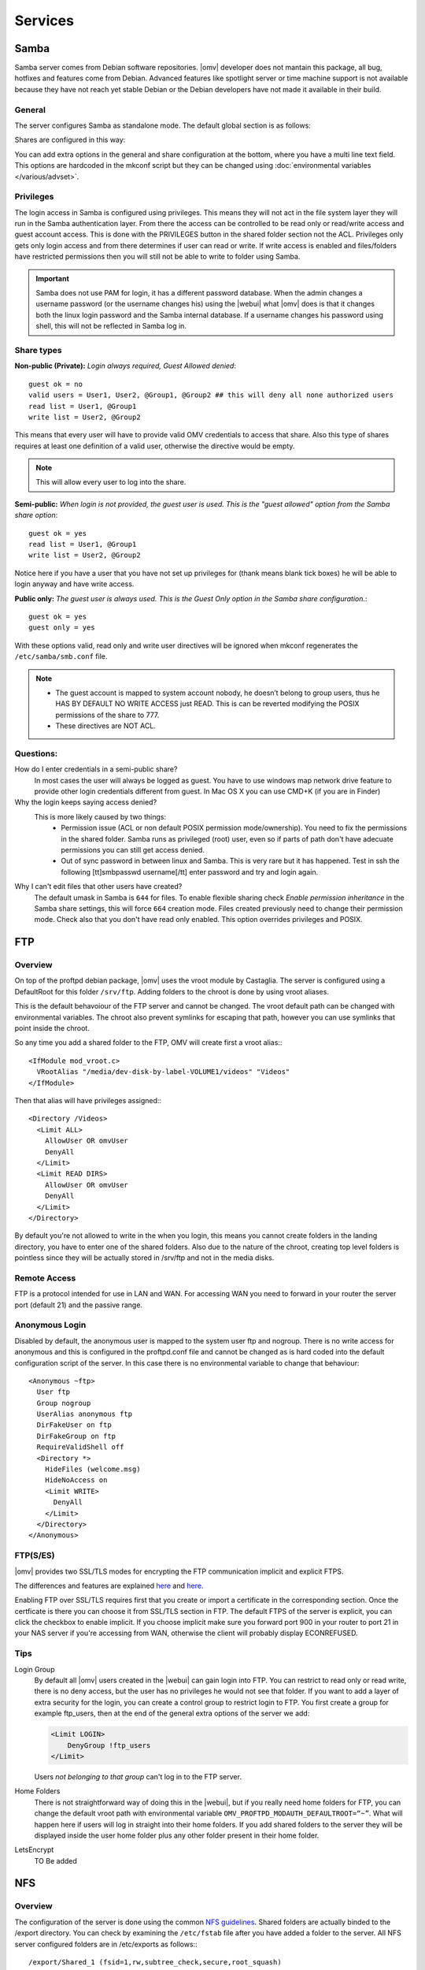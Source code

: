 Services
####


Samba
====

Samba server comes from Debian software repositories. |omv| developer does not mantain this package, all bug, hotfixes and features come from Debian. Advanced features like spotlight server or time machine support is not available because they have not reach yet stable Debian or the Debian developers have not made it available in their build.

General
^^^^

The server configures Samba as standalone mode. The default global section is as follows:

..  code-block::conf

	[global]
	workgroup = HOME
	server string = %h server
	dns proxy = no
	log level = 0
	syslog = 0
	log file = /var/log/samba/log.%m
	max log size = 1000
	syslog only = yes
	panic action = /usr/share/samba/panic-action %d
	encrypt passwords = true
	passdb backend = tdbsam
	obey pam restrictions = no
	unix password sync = no
	passwd program = /usr/bin/passwd %u
	passwd chat = *Enter\snew\s*\spassword:* %n\n *Retype\snew\s*\spassword:* %n\n *password\supdated\ssuccessfully* .
	pam password change = yes
	socket options = TCP_NODELAY IPTOS_LOWDELAY
	guest account = nobody
	load printers = no
	disable spoolss = yes
	printing = bsd
	printcap name = /dev/null
	unix extensions = yes
	wide links = no
	create mask = 0777
	directory mask = 0777
	use sendfile = yes
	aio read size = 16384
	aio write size = 16384
	null passwords = no
	local master = yes
	time server = no
	wins support = no


Shares are configured in this way:

..  code-block::conf

	[MyDocuments]
	path = /media//dev/disk/by-label/VOLUME1/Documents/
	guest ok = no
	read only = no
	browseable = yes
	inherit acls = yes
	inherit permissions = no
	ea support = no
	store dos attributes = no
	printable = no
	create mask = 0755
	force create mode = 0644
	directory mask = 0755
	force directory mode = 0755
	hide dot files = yes
	valid users = "john"
	invalid users =
	read list =
	write list = "john"


You can add extra options in the general and share configuration at the bottom, where you have a multi line text field. This options are hardcoded in the mkconf script but they can be changed using :doc:`environmental variables </various/advset>`.


Privileges
^^^^

The login access in Samba is configured using privileges. This means they will not act in the file system layer they will run in the Samba authentication layer. From there the access can be controlled to be read only or read/write access and guest account access. This is done with the PRIVILEGES button in the shared folder section not the ACL.
Privileges only gets only login access and from there determines if user can read or write. If write access is enabled and files/folders have restricted permissions then you will still not be able to write to folder using Samba.

.. important::
	Samba does not use PAM for login, it has a different password database. When the admin changes a username password (or the username changes his) using the |webui| what |omv| does is that it changes both the linux login password and the Samba internal database. If a username changes his password using shell, this will not be reflected in Samba log in.

Share types
^^^^
**Non-public (Private):** *Login always required, Guest Allowed denied*::

	guest ok = no
	valid users = User1, User2, @Group1, @Group2 ## this will deny all none authorized users
	read list = User1, @Group1
	write list = User2, @Group2

This means that every user will have to provide valid OMV credentials to access that share. Also this type of shares requires at least one definition of a valid user, otherwise the directive would be empty.

.. note::
	This will allow every user to log into the share.

**Semi-public:**
*When login is not provided, the guest user is used. This is the "guest allowed" option from the Samba share option*::
	guest ok = yes
	read list = User1, @Group1
	write list = User2, @Group2

Notice here if you have a user that you have not set up privileges for (thank means blank tick boxes) he will be able to login anyway and have write access.

**Public only:** *The guest user is always used. This is the Guest Only option in the Samba share configuration.*::

	guest ok = yes
	guest only = yes

With these options valid, read only and write user directives will be ignored when mkconf regenerates the ``/etc/samba/smb.conf`` file.

.. note::
	- The guest account is mapped to system account nobody, he doesn’t belong to group users, thus he HAS BY DEFAULT NO WRITE ACCESS just READ. This is can be reverted modifying the POSIX permissions of the share to 777.
	- These directives are NOT ACL.


Questions:
^^^^
How do I enter credentials in a semi-public share?
	In most cases the user will always be logged as guest.
	You have to use windows map network drive feature to provide other login credentials different from guest.
	In Mac OS X you can use CMD+K (if you are in Finder)

Why the login keeps saying access denied?
	This is more likely caused by two things:
		- Permission issue (ACL or non default POSIX permission mode/ownership). You need to fix the permissions in the shared folder. Samba runs as privileged (root) user, even so if parts of path don't have adecuate permissions you can still get access denied.
		- Out of sync password in between linux and Samba. This is very rare but it has happened. Test in ssh the following [tt]smbpasswd username[/tt] enter password and try and login again.

Why I can't edit files that other users have created?
	The default umask in Samba is ``644`` for files. To enable flexible sharing
	check `Enable permission inheritance` in the Samba share settings, this will
	force ``664`` creation mode. Files created previously need to change their
	permission mode. Check also that you don't have read only enabled. This
	option overrides privileges and POSIX.

FTP
====

Overview
^^^^

On top of the proftpd debian package, |omv| uses the vroot module by Castaglia. The server is configured using a DefaultRoot for this folder ``/srv/ftp``. Adding folders to the chroot is done by using vroot aliases.

This is the default behavoiour of the FTP server and cannot be changed. The vroot default path can be changed with environmental variables. The chroot also prevent symlinks for escaping that path, however you can use symlinks that point inside the chroot.

So any time you add a shared folder to the FTP, OMV will create first a vroot alias:::

	<IfModule mod_vroot.c>
	  VRootAlias "/media/dev-disk-by-label-VOLUME1/videos" "Videos"
	</IfModule>


Then that alias will have privileges assigned:::

	<Directory /Videos>
	  <Limit ALL>
	    AllowUser OR omvUser
	    DenyAll
	  </Limit>
	  <Limit READ DIRS>
	    AllowUser OR omvUser
	    DenyAll
	  </Limit>
	</Directory>

By default you're not allowed to write in the when you login, this means you cannot create folders in the landing directory, you have to enter one of the shared folders. Also due to the nature of the chroot, creating top level folders is pointless since they will be actually stored in /srv/ftp and not in the media disks.

Remote Access
^^^^^^^^^^^^^

FTP is a protocol intended for use in LAN and WAN. For accessing WAN you need to forward in your router the server port (default 21) and the passive range.

Anonymous Login
^^^^^^^^^^^^^^^

Disabled by default, the anonymous user is mapped to the system user ftp and
nogroup. There is no write access for anonymous and this is configured in the
proftpd.conf file and cannot be changed as is hard coded into the default
configuration script of the server. In this case there is no environmental
variable to change that behaviour::

	<Anonymous ~ftp>
	  User ftp
	  Group nogroup
	  UserAlias anonymous ftp
	  DirFakeUser on ftp
	  DirFakeGroup on ftp
	  RequireValidShell off
	  <Directory *>
	    HideFiles (welcome.msg)
	    HideNoAccess on
	    <Limit WRITE>
	      DenyAll
	    </Limit>
	  </Directory>
	</Anonymous>


FTP(S/ES)
^^^^^^^^^
|omv| provides two SSL/TLS modes for encrypting the FTP communication implicit and explicit FTPS.

The differences and features are explained `here <https://en.wikipedia.org/wiki/FTPS>`_ and `here <http://www.jscape.com/blog/bid/75602/Understanding-Key-Differences-Between-FTP-FTPS-and-SFTP>`_.

Enabling FTP over SSL/TLS requires first that you create or import a certificate in the corresponding section. Once the certficate is there you can choose it from SSL/TLS section in FTP. The default FTPS of the server is explicit, you can click the checkbox to enable implicit. If you choose implicit make sure you forward port 900 in your router to port 21 in your NAS server if you're accessing from WAN, otherwise the client will probably display ECONREFUSED.

Tips
^^^^

Login Group
	By default all |omv| users created in the |webui| can gain login into FTP. You can restrict to read only or read write, there is no deny access, but the user has no privileges he would not see that folder. If you want to add a layer of extra security for the login, you can create a control group to restrict login to FTP. You first create a group for example ftp_users, then at the end of the general extra options of the server we add:

	.. code-block:: xml

		​<Limit LOGIN>
		    DenyGroup !ftp_users
		</Limit>

	Users *not belonging to that group* can't log in to the FTP server.

Home Folders
	There is not straightforward way of doing this in the |webui|, but if you really need home folders for FTP, you can change the default vroot path with environmental variable ``OMV_PROFTPD_MODAUTH_DEFAULTROOT=“~”``.
	What will happen here if users will log in straight into their home folders. If you add shared folders to the server they will be displayed inside the user home folder plus any other folder present in their home folder.

LetsEncrypt
	TO Be added

NFS
====

Overview
^^^^^^^^

The configuration of the server is done using the common `NFS guidelines <https://help.ubuntu.com/community/SettingUpNFSHowTo>`_. Shared folders are actually binded to the /export directory. You can check by examining the ``/etc/fstab`` file after you have added a folder to the server. All NFS server configured folders are in /etc/exports as follows:::

	/export/Shared_1 (fsid=1,rw,subtree_check,secure,root_squash)
	/export/Videos 10.10.0.0/24 (fsid=2,rw,subtree_check,secure,nroot_squash)
	/export (ro,fsid=0,root_squash,no_subtree_check,hide)

The first two lines are examples, the last line is the NFSv4 pseudo file system. [1]_ [2]_


Server Shares
^^^^^^^^^^^^^

The following options are available to configure from the |webui|:

	- **Shared folder:** Select a folder, the system will add an bind entry to fstab, mount that bind and add it to /etc/exports file
	- **Client:** Enter a single ip, host or network CIDR notation. Only one entry is allowed at the moment. You can leave it empty if you do not want network security.
	- **Privilege:** This will append read write (rw) or read-only (ro) to ``/etc/exports``. [3]_
	- **Extra options:** Add options according the `exports manual <https://linux.die.net/man/5/exports>`_. If squash options are not specified, the mkconf script will add ``root_squash`` by default which is not displayed in the text field.

	The server also shares by default the pseudo root filesystem of /exports as NFSv4.

Clients
^^^^^^^
To access NFS shares using any debian derived linux distro:

* Mount as NFSv4 all folders in ``/export/`` in ``/mnt/nfs``::

  $ mount 172.34.3.12:/ /mnt/nfs

* Mount as NFSv3 all folders inside ``/export`` in ``/mnt/nfs``::

  $ mount 172.34.3.12:/export /mnt/nfs

* Mount as NFSv3 the folder ``/export/Videos`` in ``/mnt/nfs``::

  $ mount 172.34.3.12:/export/Videos /mnt/nfs

* Mount as NFSv4 the folder ``/export/Videos`` in ``/mnt/nfs``::

  $ mount 172.34.3.12:/Videos /mnt/nfs

Check your distro on how to proceed with different NFS versions.

NFSv4 Pseudo root filesystem
^^^^^^^^^^^^^^^^^^^^^^^^^^^^
The default /export folder is shared with this default options ``ro,wdelay,root_squash,no_subtree_check,fsid=0`` only available to change via environmental variables, so be aware that mounting this path you will encounter permission problems.

Permissions
^^^^^^^^^^^
NFS relies on uid/gid matching at the remote/local filesystem and it doesn't provide any authentication/security at all. Basic security is provided by using network allow, and squash options. If you want extra security in NFS, you will need to configure it to use kerberos ticketing system.

Tips
^^^^
Macos/OSX
	If you want to mount your NFS exports, add insecure in extra opions or use ``resvport`` in the command line.

	Example::

	$ sudo mount -t nfs -o resvport,rw 192.168.3.1:/export/Videos /private/nfs

Debian
	Debian distributions (and many others) always include the group users with gid=100 by default, if you want to resolve permissions easily for all users of a PC using linux add anonuid=100 in extra options. This will force all mounts to use that gid.

Symlinks
	This are not followed in NFS outside of their export path, so they have to be relative.

Remote access
	NFS was designed to be used as a local network protocol. Do not expose the NFS server to the internet. If you still need access use a VPN.


SSH
====

Overview
^^^^^^^^
Secure shell comes disabled by default in OMV, if you install |omv| on top a Debian installation, the systemd unit will be disabled after the server packages are installed. Just login into |webui| to re-enable the ssh service.

The configuration options are minimal, But you can:

- Disable the root login
- Disable password authentication
- Enable public key authentication (PKA)
- Enable compression
- Enable tunneling (for SOCKS and port forward)

An extra text field is provided to enter more options. Examine first the file /etc/ssh/sshd_config before adding extra options otherwise the option you might want to add will not be applied. In that case you need to use change the environmental variable.

Normal |omv| users created in the |webui| can access the remote shell by adding them to ssh group. Using PKA for users, requires keys to be added to their profile, you can do this in the Users section. The key has to be added in `RFC 4716 <https://tools.ietf.org/html/rfc4716>`_ format. To do that run ssh-keygen -e -f nameofthekey.pub, then paste the output in the users profile.

If you have disabled root login and need to perform root operations in the terminal, you can swap to root by typing su or su - in terminal to be prompted for root password. If you want to use sudo for root operations then you need to add the user to the sudo group.

The SFTP server comes enabled by default for root and ssh group. So POSIX folder permissions apply to non-root users accessing via SFTP.

.. note::
	**Remote WAN access**
		- Forward in your router a port different than 22. This will minimize bots fingering the ssh server.
		- Always use PKA.
		- Disable password login.
		- Disable root login.



Netatalk (plugin)
=====

Overview
^^^^
Netatalk software was expected to reach version 3.x with Debian Jessie. Unfortunatly due to some unresolved issue with the maintainers, Debian team `opted <https://bugs.debian.org/cgi-bin/bugreport.cgi?bug=690227>`_ to leave it out of Jessie and future releases. Debian Wheezy was the latest release with netatalk. To avoid loosing netatalk as a plugin |omv| uses a debianized source of netatalk 3.x maintained by Adrian Knoth [4]_. Openmediavault does not maintain this software.

Configuration
^^^^
The server panel provides minimal options to the server, but it has an extra field in case you need `more directives <http://netatalk.sourceforge.net/3.1/htmldocs/afp.conf.5.html>`_. The default configuration file is located in ``/etc/netatalk/afp.conf``, the global section by default is as follow::

	[Global]
	max connections = 20
	mac charset = MAC_ROMAN
	unix charset = LOCALE
	guest account = nobody
	uam list = uams_dhx.so,uams_dhx2.so
	save password = no

Netatalk provides PAM modules, so a change of password in terminal or web interface should be reflected inmediately in AFP login.

Shared Folders
^^^^
The plugin uses the privileges database, so in the same way |omv| configures Samba shares, the login is controlled using valid, read and write directives in the software layer, not the filesystem. This is an example of a share in netatalk with default options::

	[Documents]
	path = /media/dev-disk-by-label-VOLUME1/documents
	read only = no
	unix priv = yes
	file perm = 0664
	directory perm = 0775
	umask = 0002
	invisible dots = no
	time machine = no
	valid users = "mike"
	invalid users =
	rolist =
	rwlist = "mike"

Password
	In case you don't want to use privileges you can assign a single password (no username) to the share.

Time Machine
	Support for the Apple backup software was added in netatalk 2.x, and improved in 3.x. Just check the box in the share options to make announce an individual share as a time machine server.

Guest Access
	You can select guest access which by default is read only. A second checkbox is provided for giving write access to guest.

Quota
	You can define a size limit, in case you have multiple time machine volumes and want to prevent them to fill up the data drives.

RSync
=====

The server can be configured to act as a client to pull and push data to remote locations as well as act an rsync daemon server, where other clients can retrieve or store data from/to the server. In rsync languague, the shared folders are called modules. Since |omv| version 3.0 is possible now to create remote rsync jobs using ssh as transport shell.

The rsync is divided in two tabs

Jobs (client)
^^^^
Based on cron, the tasks can be configured to run at certain time or make it repetive. A few of the options explained

Type
	- Local: This will run an rsync in between two internal folders of the server. For example you can use this to move data across different disks in your system
	- Remote: This will deactivate destination folder, and instead you'll need to place a destination server address. You can select here:

		Mode (remote)
			- Push: store contents to a remote server
			- Pull: Retrieve contents from a remote server

	Selecting one or the other will invert the folder as source or destination, the same as the server address.

Destination/Source Shared Folder
	Choose a shared folder where you want the contents to be stored (pull) or you want the contents from that folder to be sent to a remote server (push)

Destination/Source Server
	You need to put address server host or ip.

	Examples:

	If you are targeting the job against an rsync daemon server:
	::
		rsync://10.10.10.12/ModuleName
		username@10.10.10.12::ModuleName
		rsync://username@10.10.10.12:873/ModuleName

	If you are going to connect to another server just using ssh with PKA:
	::
		username@10.10.0.12:/srv/dev-disk-by-label-VOLUME1/Documents

	.. warning::
		When the rsync task is configured using ssh with PKA, the script that runs the jobs is non-interactive, this means there cannot be a neither a passphrase for the private key or a login password. Make sure your private is not created with a password (in case is imported). Also make sure the remote server can accept PKA and not enforce password login.

Password (remote)
	This is a password that is configured for the remote rsync daemon module. Is not the username login password defined in the Rights Management section of the server. Read ahead in server tab.

There are options are available which are the most commonly used in rsync. At the end there is an extra text field where you add more `options <http://linux.die.net/man/1/rsync>`_.

Server
^^^^

This is the place for configuring the rsync daemon and it's modules (shared folder).

Settings
	Change listening port of the daemon and add extra configurations `directives <https://www.samba.org/ftp/rsync/rsyncd.conf.html>`_text field.

Modules
	This is where you add shared folders to be available to the daemon. The options are explained in the module web panel. If you want to protect the modules you can select the next tab and choose a server username and establish a password. Documentation for the extra options for the modules is provided by rsyncd manual.

Actual configuration
	The server makes the tasks run byt placing them in ``/etc/cron.d/openmediavault-rsync`` as single lines per tasks. You can see the cron time at the beginning, then user (root) and target file that holds the actual rsync file with the final command. The files are stored in ``/var/lib/openmediavault/cron.d/rsync-<LONG-UUID>`` if you want to examine your full rsync command.


.. [1] https://help.ubuntu.com/community/NFSv4Howto#NFSv4_without_Kerberos
.. [2] https://www.centos.org/docs/5/html/5.1/Deployment_Guide/s3-nfs-server-config-exportfs-nfsv4.html
.. [3] This is not standard |omv| privileges as in the shared folder section
